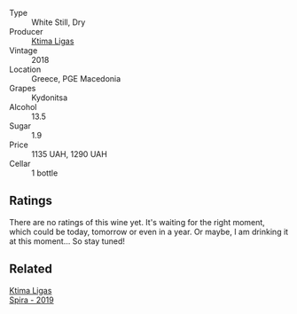 #+attr_html: :class wine-main-image
[[file:/images/7a/0fd419-179e-4c42-9bc8-36f8af4c5b97/2022-09-26-18-19-00-CAEC9845-F6A4-4BE5-89A2-4B8853940F72-1-102-o.webp]]

- Type :: White Still, Dry
- Producer :: [[barberry:/producers/985badd4-6e4e-471e-a7f2-f2ec646f1b1a][Ktima Ligas]]
- Vintage :: 2018
- Location :: Greece, PGE Macedonia
- Grapes :: Kydonitsa
- Alcohol :: 13.5
- Sugar :: 1.9
- Price :: 1135 UAH, 1290 UAH
- Cellar :: 1 bottle

** Ratings

There are no ratings of this wine yet. It's waiting for the right moment, which could be today, tomorrow or even in a year. Or maybe, I am drinking it at this moment... So stay tuned!

** Related

#+begin_export html
<div class="flex-container">
  <a class="flex-item flex-item-left" href="/wines/6d64366b-03ab-40e9-be42-29b47b5ba98a.html">
    <img class="flex-bottle" src="/images/6d/64366b-03ab-40e9-be42-29b47b5ba98a/2022-07-23-10-41-53-6C47EAA7-FF3C-431F-A2D6-292790E0BA8F-1-105-c.webp"></img>
    <section class="h">Ktima Ligas</section>
    <section class="h text-bolder">Spira - 2019</section>
  </a>

</div>
#+end_export
